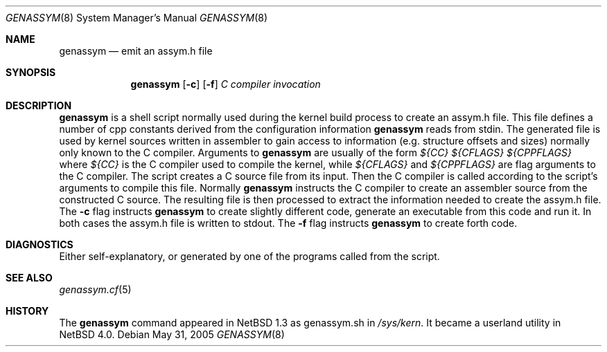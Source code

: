 .\"	$NetBSD: genassym.8,v 1.1 2005/05/31 11:35:54 christos Exp $
.\"
.\" Copyright (c) 1997 Matthias Pfaller.
.\" All rights reserved.
.\"
.\" Redistribution and use in source and binary forms, with or without
.\" modification, are permitted provided that the following conditions
.\" are met:
.\" 1. Redistributions of source code must retain the above copyright
.\"    notice, this list of conditions and the following disclaimer.
.\" 2. Redistributions in binary form must reproduce the above copyright
.\"    notice, this list of conditions and the following disclaimer in the
.\"    documentation and/or other materials provided with the distribution.
.\" 3. All advertising materials mentioning features or use of this software
.\"    must display the following acknowledgement:
.\"	  This product includes software developed by Matthias Pfaller.
.\" 4. The name of the author may not be used to endorse or promote products
.\"    derived from this software without specific prior written permission
.\"
.\" THIS SOFTWARE IS PROVIDED BY THE AUTHOR ``AS IS'' AND ANY EXPRESS OR
.\" IMPLIED WARRANTIES, INCLUDING, BUT NOT LIMITED TO, THE IMPLIED WARRANTIES
.\" OF MERCHANTABILITY AND FITNESS FOR A PARTICULAR PURPOSE ARE DISCLAIMED.
.\" IN NO EVENT SHALL THE AUTHOR BE LIABLE FOR ANY DIRECT, INDIRECT,
.\" INCIDENTAL, SPECIAL, EXEMPLARY, OR CONSEQUENTIAL DAMAGES (INCLUDING, BUT
.\" NOT LIMITED TO, PROCUREMENT OF SUBSTITUTE GOODS OR SERVICES; LOSS OF USE,
.\" DATA, OR PROFITS; OR BUSINESS INTERRUPTION) HOWEVER CAUSED AND ON ANY
.\" THEORY OF LIABILITY, WHETHER IN CONTRACT, STRICT LIABILITY, OR TORT
.\" (INCLUDING NEGLIGENCE OR OTHERWISE) ARISING IN ANY WAY OUT OF THE USE OF
.\" THIS SOFTWARE, EVEN IF ADVISED OF THE POSSIBILITY OF SUCH DAMAGE.
.\"
.Dd May 31, 2005
.Dt GENASSYM 8
.Os
.Sh NAME
.Nm genassym
.Nd emit an assym.h file
.Sh SYNOPSIS
.Nm genassym
.Op Fl c
.Op Fl f
.Ar C compiler invocation
.Sh DESCRIPTION
.Nm
is a shell script normally used during the kernel build process to
create an assym.h file.
This file defines a number of cpp constants derived from the configuration
information
.Nm
reads from stdin. The generated file is used by kernel sources
written in assembler to gain access to information (e.g. structure
offsets and sizes) normally only known to the C compiler.
Arguments to
.Nm
are usually of the form
.Ar ${CC} ${CFLAGS} ${CPPFLAGS}
where
.Ar ${CC}
is the C compiler used to compile the kernel, while
.Ar ${CFLAGS}
and
.Ar ${CPPFLAGS}
are flag arguments to the C compiler. The script creates a C source file
from its input. Then the C compiler is called according to the script's
arguments to compile this file. Normally
.Nm
instructs the C compiler to create an assembler source from the constructed
C source. The resulting file is then processed to extract the information
needed to create the assym.h file. The
.Fl c
flag instructs
.Nm
to create slightly different code, generate an executable from this code
and run it. In both cases the assym.h file is written to stdout.
The
.Fl f
flag instructs
.Nm
to create forth code.
.Sh DIAGNOSTICS
Either self-explanatory, or generated by one of the programs
called from the script.
.Sh SEE ALSO
.Xr genassym.cf 5
.Sh HISTORY
The
.Nm
command appeared in
.Nx 1.3
as genassym.sh in
.Pa /sys/kern .
It became a userland utility in
.Nx 4.0 .
